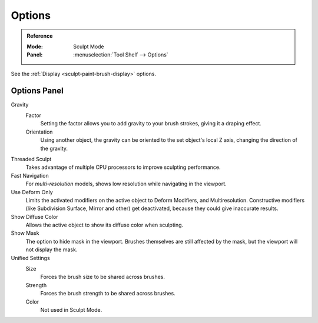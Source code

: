 
*******
Options
*******

.. admonition:: Reference
   :class: refbox

   :Mode:      Sculpt Mode
   :Panel:     :menuselection:`Tool Shelf --> Options`

See the :ref:`Display <sculpt-paint-brush-display>` options.


Options Panel
=============

Gravity
   Factor
      Setting the factor allows you to add gravity to your brush strokes,
      giving it a draping effect.
   Orientation
      Using another object, the gravity can be oriented to the set object's local Z axis,
      changing the direction of the gravity.
Threaded Sculpt
   Takes advantage of multiple CPU processors to improve sculpting performance.
Fast Navigation
   For *multi-resolution* models, shows low resolution while navigating in the viewport.
Use Deform Only
   Limits the activated modifiers on the active object to Deform Modifiers, and Multiresolution.
   Constructive modifiers (like Subdivision Surface, Mirror and other) get deactivated,
   because they could give inaccurate results.
Show Diffuse Color
   Allows the active object to show its diffuse color when sculpting.
Show Mask
   The option to hide mask in the viewport.
   Brushes themselves are still affected by the mask, but the viewport will not display the mask.
Unified Settings
   Size
      Forces the brush size to be shared across brushes.
   Strength
      Forces the brush strength to be shared across brushes.
   Color
      Not used in Sculpt Mode.
